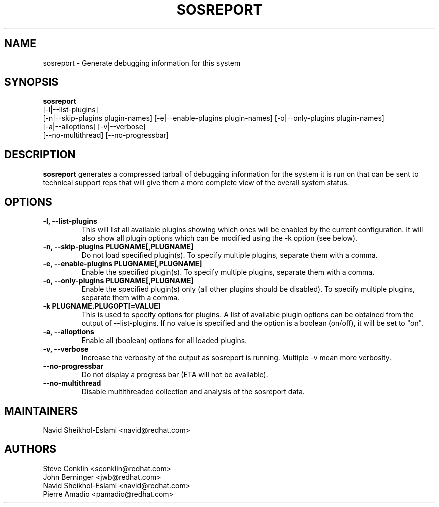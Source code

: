 .TH SOSREPORT 1 "Tue Feb 20 2007"
.SH NAME
sosreport \- Generate debugging information for this system
.SH SYNOPSIS
.B sosreport
          [-l|--list-plugins]\fR
          [-n|--skip-plugins plugin-names] [-e|--enable-plugins plugin-names] [-o|--only-plugins plugin-names]\fR
          [-a|--alloptions] [-v|--verbose]
          [--no-multithread] [--no-progressbar]
.SH DESCRIPTION
\fBsosreport\fR generates a compressed tarball of debugging information 
for the system it is run on that can be sent to technical support
reps that will give them a more complete view of the overall system
status.
.SH OPTIONS
.TP
.B \-l, \--list-plugins
This will list all available plugins showing which ones will be enabled by the current configuration. It will also show all plugin options which can be 
modified using the -k option (see below).
.TP
.B \-n, --skip-plugins PLUGNAME[,PLUGNAME]
Do not load specified plugin(s). To specify multiple plugins, separate them with a comma.
.TP
.B \-e, --enable-plugins PLUGNAME[,PLUGNAME]
Enable the specified plugin(s). To specify multiple plugins, separate them with a comma.
.TP
.B \-o, --only-plugins PLUGNAME[,PLUGNAME]
Enable the specified plugin(s) only (all other plugins should be disabled). To specify multiple plugins, separate them with a comma.
.TP
.B \-k PLUGNAME.PLUGOPT[=VALUE]
This is used to specify options for plugins. A list of available plugin options can be obtained from the output of --list-plugins.
If no value is specified and the option is a boolean (on/off), it will be set to "on".
.TP
.B \-a, \--alloptions
Enable all (boolean) options for all loaded plugins.
.TP
.B \-v, \--verbose
Increase the verbosity of the output as sosreport is running. Multiple -v mean more verbosity.
.TP
.B \--no-progressbar
Do not display a progress bar (ETA will not be available).
.TP
.B \--no-multithread
Disable multithreaded collection and analysis of the sosreport data.
.SH MAINTAINERS
.nf
Navid Sheikhol-Eslami <navid@redhat.com>
.fi
.SH AUTHORS
.nf
Steve Conklin <sconklin@redhat.com>
John Berninger <jwb@redhat.com>
Navid Sheikhol-Eslami <navid@redhat.com>
Pierre Amadio <pamadio@redhat.com>
.fi
